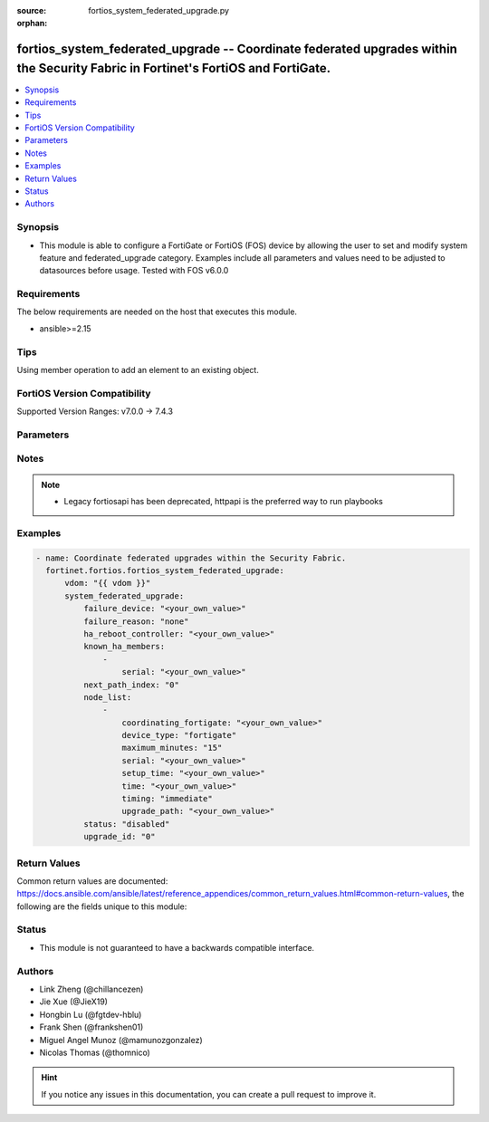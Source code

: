 :source: fortios_system_federated_upgrade.py

:orphan:

.. fortios_system_federated_upgrade:

fortios_system_federated_upgrade -- Coordinate federated upgrades within the Security Fabric in Fortinet's FortiOS and FortiGate.
+++++++++++++++++++++++++++++++++++++++++++++++++++++++++++++++++++++++++++++++++++++++++++++++++++++++++++++++++++++++++++++++++

.. versionadded:: 2.0.0

.. contents::
   :local:
   :depth: 1


Synopsis
--------
- This module is able to configure a FortiGate or FortiOS (FOS) device by allowing the user to set and modify system feature and federated_upgrade category. Examples include all parameters and values need to be adjusted to datasources before usage. Tested with FOS v6.0.0



Requirements
------------
The below requirements are needed on the host that executes this module.

- ansible>=2.15


Tips
----
Using member operation to add an element to an existing object.

FortiOS Version Compatibility
-----------------------------
Supported Version Ranges: v7.0.0 -> 7.4.3



Parameters
----------


.. raw:: html

    <ul>
    <li> <span class="li-head">access_token</span> - Token-based authentication. Generated from GUI of Fortigate. <span class="li-normal">type: str</span> <span class="li-required">required: false</span> </li>
    <li> <span class="li-head">enable_log</span> - Enable/Disable logging for task. <span class="li-normal">type: bool</span> <span class="li-required">required: false</span> <span class="li-normal">default: False</span> </li>
    <li> <span class="li-head">vdom</span> - Virtual domain, among those defined previously. A vdom is a virtual instance of the FortiGate that can be configured and used as a different unit. <span class="li-normal">type: str</span> <span class="li-normal">default: root</span> </li>
    <li> <span class="li-head">member_path</span> - Member attribute path to operate on. <span class="li-normal">type: str</span> </li>
    <li> <span class="li-head">member_state</span> - Add or delete a member under specified attribute path. <span class="li-normal">type: str</span> <span class="li-normal">choices: present, absent</span> </li>
    <li> <span class="li-head">system_federated_upgrade</span> - Coordinate federated upgrades within the Security Fabric. <span class="li-normal">type: dict</span>
 <a id='label0' href="javascript:ContentClick('label1', 'label0');" onmouseover="ContentPreview('label1');" onmouseout="ContentUnpreview('label1');" title="click to collapse or expand..."> more... </a>
 <div id="label1" style="display:none">
 <table border="1">
 <tr>
 <td></td><td colspan="1">Supported Version Ranges</td>
 </tr>
 <tr>
 <td>system_federated_upgrade</td>
 <td><code class="docutils literal notranslate">v7.0.0 -> 7.4.3 </code></td>
 </tr>
 </table>
 </div>
 </li>
        <ul class="ul-self">
        <li> <span class="li-head">failure_device</span> - Serial number of the node to include. <span class="li-normal">type: str</span>
 <a id='label2' href="javascript:ContentClick('label3', 'label2');" onmouseover="ContentPreview('label3');" onmouseout="ContentUnpreview('label3');" title="click to collapse or expand..."> more... </a>
 <div id="label3" style="display:none">
 <table border="1">
 <tr>
 <td></td>
 <td colspan="1">Supported Version Ranges</td>
 </tr>
 <tr>
 <td>failure_device</td>
 <td><code class="docutils literal notranslate">v7.0.2 -> 7.4.3 </code></td>
 </tr>
 </table>
 </div>
 </li>
        <li> <span class="li-head">failure_reason</span> - Reason for upgrade failure. <span class="li-normal">type: str</span> <span class="li-normal">choices: none, internal, timeout, device-type-unsupported, download-failed, device-missing, version-unavailable, staging-failed, reboot-failed, device-not-reconnected, node-not-ready, no-final-confirmation, no-confirmation-query, config-error-log-nonempty, csf-tree-not-supported, node-failed</span>
 <a id='label4' href="javascript:ContentClick('label5', 'label4');" onmouseover="ContentPreview('label5');" onmouseout="ContentUnpreview('label5');" title="click to collapse or expand..."> more... </a>
 <div id="label5" style="display:none">
 <table border="1">
 <tr>
 <td></td>
 <td colspan="1">Supported Version Ranges</td>
 </tr>
 <tr>
 <td>failure_reason</td>
 <td><code class="docutils literal notranslate">v7.0.2 -> 7.4.3 </code></td>
 </tr>
 <tr>
 <td>[none]</td>
 <td><code class="docutils literal notranslate">v7.0.2 -> 7.4.3</code></td>
 <tr>
 <td>[internal]</td>
 <td><code class="docutils literal notranslate">v7.0.2 -> 7.4.3</code></td>
 <tr>
 <td>[timeout]</td>
 <td><code class="docutils literal notranslate">v7.0.2 -> 7.4.3</code></td>
 <tr>
 <td>[device-type-unsupported]</td>
 <td><code class="docutils literal notranslate">v7.0.2 -> 7.4.3</code></td>
 <tr>
 <td>[download-failed]</td>
 <td><code class="docutils literal notranslate">v7.0.2 -> 7.4.3</code></td>
 <tr>
 <td>[device-missing]</td>
 <td><code class="docutils literal notranslate">v7.0.2 -> 7.4.3</code></td>
 <tr>
 <td>[version-unavailable]</td>
 <td><code class="docutils literal notranslate">v7.0.2 -> 7.4.3</code></td>
 <tr>
 <td>[staging-failed]</td>
 <td><code class="docutils literal notranslate">v7.0.2 -> 7.4.3</code></td>
 <tr>
 <td>[reboot-failed]</td>
 <td><code class="docutils literal notranslate">v7.0.2 -> 7.4.3</code></td>
 <tr>
 <td>[device-not-reconnected]</td>
 <td><code class="docutils literal notranslate">v7.0.2 -> 7.4.3</code></td>
 <tr>
 <td>[node-not-ready]</td>
 <td><code class="docutils literal notranslate">v7.0.2 -> 7.4.3</code></td>
 <tr>
 <td>[no-final-confirmation]</td>
 <td><code class="docutils literal notranslate">v7.0.2 -> 7.4.3</code></td>
 <tr>
 <td>[no-confirmation-query]</td>
 <td><code class="docutils literal notranslate">v7.0.2 -> 7.4.3</code></td>
 <tr>
 <td>[config-error-log-nonempty]</td>
 <td><code class="docutils literal notranslate">v7.2.4 -> 7.4.3</code></td>
 </tr>
 <tr>
 <td>[csf-tree-not-supported]</td>
 <td><code class="docutils literal notranslate">v7.4.1 -> 7.4.3</code></td>
 </tr>
 <tr>
 <td>[node-failed]</td>
 <td><code class="docutils literal notranslate">v7.2.4 -> 7.4.3</code></td>
 </tr>
 </table>
 </div>
 </li>
        <li> <span class="li-head">ha_reboot_controller</span> - Serial number of the FortiGate unit that will control the reboot process for the federated upgrade of the HA cluster. <span class="li-normal">type: str</span>
 <a id='label6' href="javascript:ContentClick('label7', 'label6');" onmouseover="ContentPreview('label7');" onmouseout="ContentUnpreview('label7');" title="click to collapse or expand..."> more... </a>
 <div id="label7" style="display:none">
 <table border="1">
 <tr>
 <td></td>
 <td colspan="1">Supported Version Ranges</td>
 </tr>
 <tr>
 <td>ha_reboot_controller</td>
 <td><code class="docutils literal notranslate">v7.4.0 -> 7.4.3 </code></td>
 </tr>
 </table>
 </div>
 </li>
        <li> <span class="li-head">known_ha_members</span> - Known members of the HA cluster. If a member is missing at upgrade time, the upgrade will be cancelled. <span class="li-normal">type: list</span> <span style="font-family:'Courier New'" class="li-required">member_path: known_ha_members:serial</span>
 <a id='label8' href="javascript:ContentClick('label9', 'label8');" onmouseover="ContentPreview('label9');" onmouseout="ContentUnpreview('label9');" title="click to collapse or expand..."> more... </a>
 <div id="label9" style="display:none">
 <table border="1">
 <tr>
 <td></td><td colspan="1">Supported Version Ranges</td>
 </tr>
 <tr>
 <td>known_ha_members</td>
 <td><code class="docutils literal notranslate">v7.4.2 -> 7.4.3 </code></td>
 </tr>
 </table>
 </div>
 </li>
            <ul class="ul-self">
            <li> <span class="li-head">serial</span> - Serial number of HA member <span class="li-normal">type: str</span> <span class="li-required">required: true</span>
 <a id='label10' href="javascript:ContentClick('label11', 'label10');" onmouseover="ContentPreview('label11');" onmouseout="ContentUnpreview('label11');" title="click to collapse or expand..."> more... </a>
 <div id="label11" style="display:none">
 <table border="1">
 <tr>
 <td></td>
 <td colspan="1">Supported Version Ranges</td>
 </tr>
 <tr>
 <td>serial</td>
 <td><code class="docutils literal notranslate">v7.4.2 -> 7.4.3 </code></td>
 </tr>
 </table>
 </div>
 </li>
            </ul>
        <li> <span class="li-head">next_path_index</span> - The index of the next image to upgrade to. <span class="li-normal">type: int</span>
 <a id='label12' href="javascript:ContentClick('label13', 'label12');" onmouseover="ContentPreview('label13');" onmouseout="ContentUnpreview('label13');" title="click to collapse or expand..."> more... </a>
 <div id="label13" style="display:none">
 <table border="1">
 <tr>
 <td></td>
 <td colspan="1">Supported Version Ranges</td>
 </tr>
 <tr>
 <td>next_path_index</td>
 <td><code class="docutils literal notranslate">v7.0.4 -> 7.4.3 </code></td>
 </tr>
 </table>
 </div>
 </li>
        <li> <span class="li-head">node_list</span> - Nodes which will be included in the upgrade. <span class="li-normal">type: list</span> <span style="font-family:'Courier New'" class="li-required">member_path: node_list:serial</span>
 <a id='label14' href="javascript:ContentClick('label15', 'label14');" onmouseover="ContentPreview('label15');" onmouseout="ContentUnpreview('label15');" title="click to collapse or expand..."> more... </a>
 <div id="label15" style="display:none">
 <table border="1">
 <tr>
 <td></td><td colspan="1">Supported Version Ranges</td>
 </tr>
 <tr>
 <td>node_list</td>
 <td><code class="docutils literal notranslate">v7.0.0 -> 7.4.3 </code></td>
 </tr>
 </table>
 </div>
 </li>
            <ul class="ul-self">
            <li> <span class="li-head">coordinating_fortigate</span> - Serial number of the FortiGate unit that controls this device. <span class="li-normal">type: str</span>
 <a id='label16' href="javascript:ContentClick('label17', 'label16');" onmouseover="ContentPreview('label17');" onmouseout="ContentUnpreview('label17');" title="click to collapse or expand..."> more... </a>
 <div id="label17" style="display:none">
 <table border="1">
 <tr>
 <td></td>
 <td colspan="1">Supported Version Ranges</td>
 </tr>
 <tr>
 <td>coordinating_fortigate</td>
 <td><code class="docutils literal notranslate">v7.0.0 -> 7.4.3 </code></td>
 </tr>
 </table>
 </div>
 </li>
            <li> <span class="li-head">device_type</span> - Fortinet device type. <span class="li-normal">type: str</span> <span class="li-normal">choices: fortigate, fortiswitch, fortiap, fortiextender</span>
 <a id='label18' href="javascript:ContentClick('label19', 'label18');" onmouseover="ContentPreview('label19');" onmouseout="ContentUnpreview('label19');" title="click to collapse or expand..."> more... </a>
 <div id="label19" style="display:none">
 <table border="1">
 <tr>
 <td></td>
 <td colspan="1">Supported Version Ranges</td>
 </tr>
 <tr>
 <td>device_type</td>
 <td><code class="docutils literal notranslate">v7.0.0 -> 7.4.3 </code></td>
 </tr>
 <tr>
 <td>[fortigate]</td>
 <td><code class="docutils literal notranslate">v7.0.0 -> 7.4.3</code></td>
 <tr>
 <td>[fortiswitch]</td>
 <td><code class="docutils literal notranslate">v7.0.0 -> 7.4.3</code></td>
 <tr>
 <td>[fortiap]</td>
 <td><code class="docutils literal notranslate">v7.0.0 -> 7.4.3</code></td>
 <tr>
 <td>[fortiextender]</td>
 <td><code class="docutils literal notranslate">v7.2.1 -> 7.4.3</code></td>
 </tr>
 </table>
 </div>
 </li>
            <li> <span class="li-head">maximum_minutes</span> - Maximum number of minutes to allow for immediate upgrade preparation. <span class="li-normal">type: int</span>
 <a id='label20' href="javascript:ContentClick('label21', 'label20');" onmouseover="ContentPreview('label21');" onmouseout="ContentUnpreview('label21');" title="click to collapse or expand..."> more... </a>
 <div id="label21" style="display:none">
 <table border="1">
 <tr>
 <td></td>
 <td colspan="1">Supported Version Ranges</td>
 </tr>
 <tr>
 <td>maximum_minutes</td>
 <td><code class="docutils literal notranslate">v7.4.0 -> 7.4.3 </code></td>
 </tr>
 </table>
 </div>
 </li>
            <li> <span class="li-head">serial</span> - Serial number of the node to include. <span class="li-normal">type: str</span> <span class="li-required">required: true</span>
 <a id='label22' href="javascript:ContentClick('label23', 'label22');" onmouseover="ContentPreview('label23');" onmouseout="ContentUnpreview('label23');" title="click to collapse or expand..."> more... </a>
 <div id="label23" style="display:none">
 <table border="1">
 <tr>
 <td></td>
 <td colspan="1">Supported Version Ranges</td>
 </tr>
 <tr>
 <td>serial</td>
 <td><code class="docutils literal notranslate">v7.0.0 -> 7.4.3 </code></td>
 </tr>
 </table>
 </div>
 </li>
            <li> <span class="li-head">setup_time</span> - Upgrade preparation start time in UTC (hh:mm yyyy/mm/dd UTC). <span class="li-normal">type: str</span>
 <a id='label24' href="javascript:ContentClick('label25', 'label24');" onmouseover="ContentPreview('label25');" onmouseout="ContentUnpreview('label25');" title="click to collapse or expand..."> more... </a>
 <div id="label25" style="display:none">
 <table border="1">
 <tr>
 <td></td>
 <td colspan="1">Supported Version Ranges</td>
 </tr>
 <tr>
 <td>setup_time</td>
 <td><code class="docutils literal notranslate">v7.0.0 -> 7.4.3 </code></td>
 </tr>
 </table>
 </div>
 </li>
            <li> <span class="li-head">time</span> - Scheduled upgrade execution time in UTC (hh:mm yyyy/mm/dd UTC). <span class="li-normal">type: str</span>
 <a id='label26' href="javascript:ContentClick('label27', 'label26');" onmouseover="ContentPreview('label27');" onmouseout="ContentUnpreview('label27');" title="click to collapse or expand..."> more... </a>
 <div id="label27" style="display:none">
 <table border="1">
 <tr>
 <td></td>
 <td colspan="1">Supported Version Ranges</td>
 </tr>
 <tr>
 <td>time</td>
 <td><code class="docutils literal notranslate">v7.0.0 -> 7.4.3 </code></td>
 </tr>
 </table>
 </div>
 </li>
            <li> <span class="li-head">timing</span> - Run immediately or at a scheduled time. <span class="li-normal">type: str</span> <span class="li-normal">choices: immediate, scheduled</span>
 <a id='label28' href="javascript:ContentClick('label29', 'label28');" onmouseover="ContentPreview('label29');" onmouseout="ContentUnpreview('label29');" title="click to collapse or expand..."> more... </a>
 <div id="label29" style="display:none">
 <table border="1">
 <tr>
 <td></td>
 <td colspan="1">Supported Version Ranges</td>
 </tr>
 <tr>
 <td>timing</td>
 <td><code class="docutils literal notranslate">v7.0.0 -> 7.4.3 </code></td>
 </tr>
 <tr>
 <td>[immediate]</td>
 <td><code class="docutils literal notranslate">v7.0.0 -> 7.4.3</code></td>
 <tr>
 <td>[scheduled]</td>
 <td><code class="docutils literal notranslate">v7.0.0 -> 7.4.3</code></td>
 </table>
 </div>
 </li>
            <li> <span class="li-head">upgrade_path</span> - Fortinet OS image versions to upgrade through in major-minor-patch format, such as 7-0-4. <span class="li-normal">type: str</span>
 <a id='label30' href="javascript:ContentClick('label31', 'label30');" onmouseover="ContentPreview('label31');" onmouseout="ContentUnpreview('label31');" title="click to collapse or expand..."> more... </a>
 <div id="label31" style="display:none">
 <table border="1">
 <tr>
 <td></td>
 <td colspan="1">Supported Version Ranges</td>
 </tr>
 <tr>
 <td>upgrade_path</td>
 <td><code class="docutils literal notranslate">v7.0.0 -> 7.4.3 </code></td>
 </tr>
 </table>
 </div>
 </li>
            </ul>
        <li> <span class="li-head">status</span> - Current status of the upgrade. <span class="li-normal">type: str</span> <span class="li-normal">choices: disabled, initialized, downloading, device-disconnected, ready, coordinating, staging, final-check, upgrade-devices, cancelled, confirmed, done, failed, download-failed</span>
 <a id='label32' href="javascript:ContentClick('label33', 'label32');" onmouseover="ContentPreview('label33');" onmouseout="ContentUnpreview('label33');" title="click to collapse or expand..."> more... </a>
 <div id="label33" style="display:none">
 <table border="1">
 <tr>
 <td></td>
 <td colspan="1">Supported Version Ranges</td>
 </tr>
 <tr>
 <td>status</td>
 <td><code class="docutils literal notranslate">v7.0.0 -> 7.4.3 </code></td>
 </tr>
 <tr>
 <td>[disabled]</td>
 <td><code class="docutils literal notranslate">v7.0.0 -> 7.4.3</code></td>
 <tr>
 <td>[initialized]</td>
 <td><code class="docutils literal notranslate">v7.0.0 -> 7.4.3</code></td>
 <tr>
 <td>[downloading]</td>
 <td><code class="docutils literal notranslate">v7.0.0 -> 7.4.3</code></td>
 <tr>
 <td>[device-disconnected]</td>
 <td><code class="docutils literal notranslate">v7.0.0 -> 7.4.3</code></td>
 <tr>
 <td>[ready]</td>
 <td><code class="docutils literal notranslate">v7.0.0 -> 7.4.3</code></td>
 <tr>
 <td>[coordinating]</td>
 <td><code class="docutils literal notranslate">v7.2.4 -> 7.4.3</code></td>
 </tr>
 <tr>
 <td>[staging]</td>
 <td><code class="docutils literal notranslate">v7.0.0 -> 7.4.3</code></td>
 <tr>
 <td>[final-check]</td>
 <td><code class="docutils literal notranslate">v7.0.1 -> 7.4.3</code></td>
 </tr>
 <tr>
 <td>[upgrade-devices]</td>
 <td><code class="docutils literal notranslate">v7.0.2 -> 7.4.3</code></td>
 </tr>
 <tr>
 <td>[cancelled]</td>
 <td><code class="docutils literal notranslate">v7.0.0 -> 7.4.3</code></td>
 <tr>
 <td>[confirmed]</td>
 <td><code class="docutils literal notranslate">v7.0.0 -> 7.4.3</code></td>
 <tr>
 <td>[done]</td>
 <td><code class="docutils literal notranslate">v7.0.0 -> 7.4.3</code></td>
 <tr>
 <td>[failed]</td>
 <td><code class="docutils literal notranslate">v7.0.0 -> 7.4.3</code></td>
 <tr>
 <td>[download-failed]</td>
 <td><code class="docutils literal notranslate">v7.0.0 -> v7.0.1</code></td>
 </tr>
 </table>
 </div>
 </li>
        <li> <span class="li-head">upgrade_id</span> - Unique identifier for this upgrade. <span class="li-normal">type: int</span>
 <a id='label34' href="javascript:ContentClick('label35', 'label34');" onmouseover="ContentPreview('label35');" onmouseout="ContentUnpreview('label35');" title="click to collapse or expand..."> more... </a>
 <div id="label35" style="display:none">
 <table border="1">
 <tr>
 <td></td>
 <td colspan="1">Supported Version Ranges</td>
 </tr>
 <tr>
 <td>upgrade_id</td>
 <td><code class="docutils literal notranslate">v7.0.0 -> 7.4.3 </code></td>
 </tr>
 </table>
 </div>
 </li>
        </ul>
    </ul>


Notes
-----

.. note::

   - Legacy fortiosapi has been deprecated, httpapi is the preferred way to run playbooks



Examples
--------

.. code-block:: yaml+jinja
    
    - name: Coordinate federated upgrades within the Security Fabric.
      fortinet.fortios.fortios_system_federated_upgrade:
          vdom: "{{ vdom }}"
          system_federated_upgrade:
              failure_device: "<your_own_value>"
              failure_reason: "none"
              ha_reboot_controller: "<your_own_value>"
              known_ha_members:
                  -
                      serial: "<your_own_value>"
              next_path_index: "0"
              node_list:
                  -
                      coordinating_fortigate: "<your_own_value>"
                      device_type: "fortigate"
                      maximum_minutes: "15"
                      serial: "<your_own_value>"
                      setup_time: "<your_own_value>"
                      time: "<your_own_value>"
                      timing: "immediate"
                      upgrade_path: "<your_own_value>"
              status: "disabled"
              upgrade_id: "0"


Return Values
-------------
Common return values are documented: https://docs.ansible.com/ansible/latest/reference_appendices/common_return_values.html#common-return-values, the following are the fields unique to this module:

.. raw:: html

    <ul>

    <li> <span class="li-return">build</span> - Build number of the fortigate image <span class="li-normal">returned: always</span> <span class="li-normal">type: str</span> <span class="li-normal">sample: 1547</span></li>
    <li> <span class="li-return">http_method</span> - Last method used to provision the content into FortiGate <span class="li-normal">returned: always</span> <span class="li-normal">type: str</span> <span class="li-normal">sample: PUT</span></li>
    <li> <span class="li-return">http_status</span> - Last result given by FortiGate on last operation applied <span class="li-normal">returned: always</span> <span class="li-normal">type: str</span> <span class="li-normal">sample: 200</span></li>
    <li> <span class="li-return">mkey</span> - Master key (id) used in the last call to FortiGate <span class="li-normal">returned: success</span> <span class="li-normal">type: str</span> <span class="li-normal">sample: id</span></li>
    <li> <span class="li-return">name</span> - Name of the table used to fulfill the request <span class="li-normal">returned: always</span> <span class="li-normal">type: str</span> <span class="li-normal">sample: urlfilter</span></li>
    <li> <span class="li-return">path</span> - Path of the table used to fulfill the request <span class="li-normal">returned: always</span> <span class="li-normal">type: str</span> <span class="li-normal">sample: webfilter</span></li>
    <li> <span class="li-return">revision</span> - Internal revision number <span class="li-normal">returned: always</span> <span class="li-normal">type: str</span> <span class="li-normal">sample: 17.0.2.10658</span></li>
    <li> <span class="li-return">serial</span> - Serial number of the unit <span class="li-normal">returned: always</span> <span class="li-normal">type: str</span> <span class="li-normal">sample: FGVMEVYYQT3AB5352</span></li>
    <li> <span class="li-return">status</span> - Indication of the operation's result <span class="li-normal">returned: always</span> <span class="li-normal">type: str</span> <span class="li-normal">sample: success</span></li>
    <li> <span class="li-return">vdom</span> - Virtual domain used <span class="li-normal">returned: always</span> <span class="li-normal">type: str</span> <span class="li-normal">sample: root</span></li>
    <li> <span class="li-return">version</span> - Version of the FortiGate <span class="li-normal">returned: always</span> <span class="li-normal">type: str</span> <span class="li-normal">sample: v5.6.3</span></li>
    </ul>

Status
------

- This module is not guaranteed to have a backwards compatible interface.


Authors
-------

- Link Zheng (@chillancezen)
- Jie Xue (@JieX19)
- Hongbin Lu (@fgtdev-hblu)
- Frank Shen (@frankshen01)
- Miguel Angel Munoz (@mamunozgonzalez)
- Nicolas Thomas (@thomnico)


.. hint::
    If you notice any issues in this documentation, you can create a pull request to improve it.

